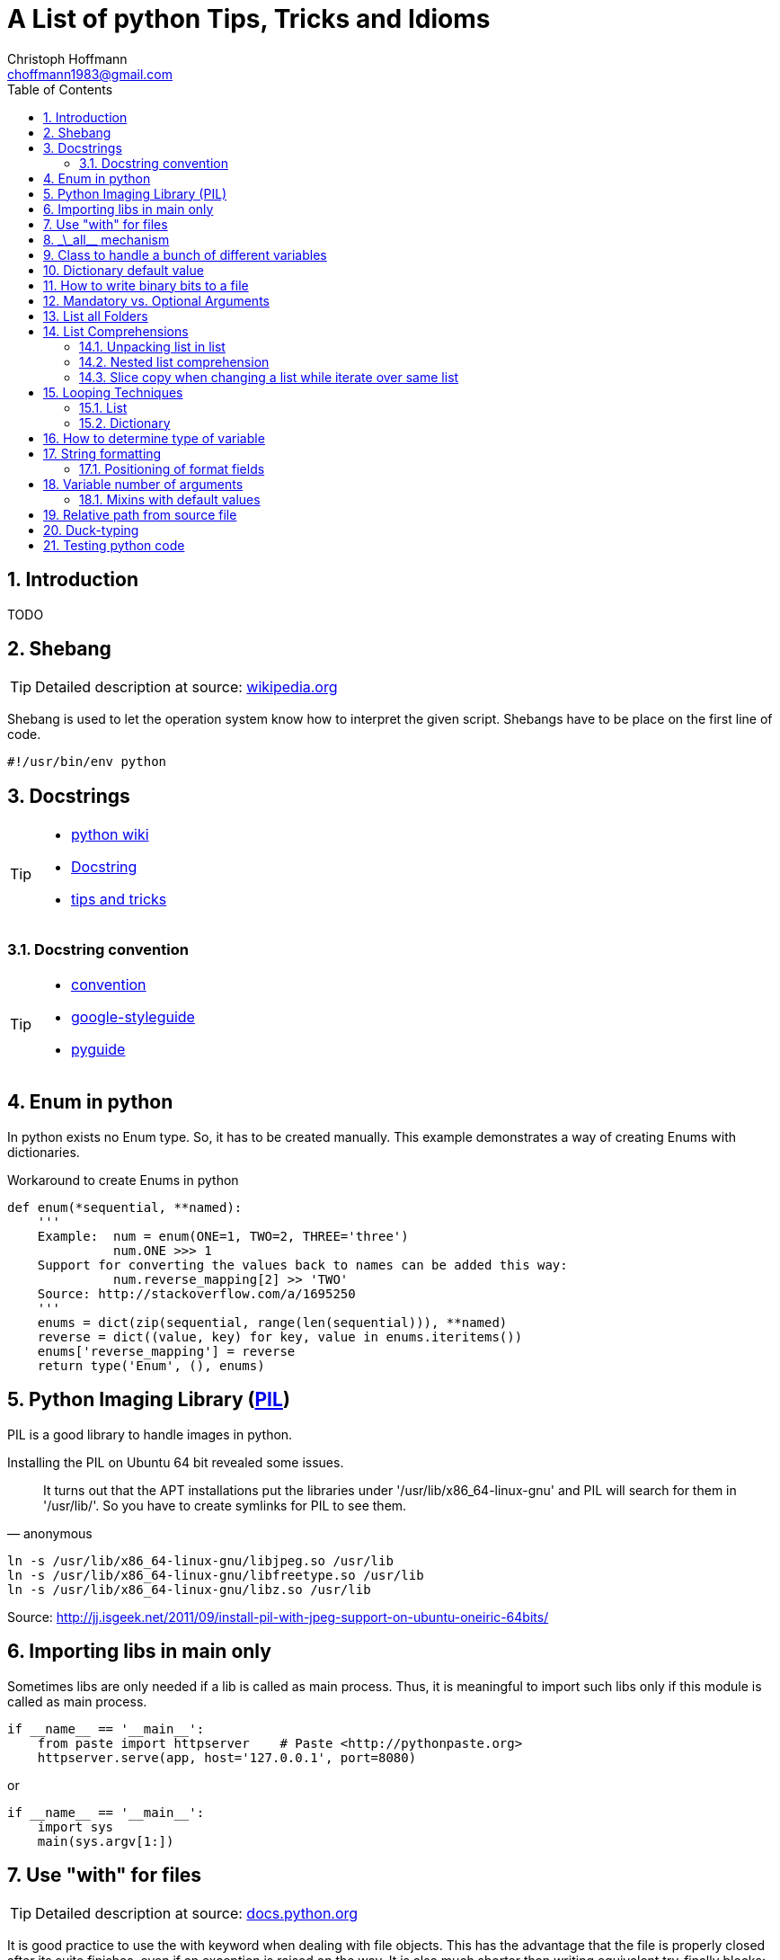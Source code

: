 = A List of +python+ Tips, Tricks and Idioms
:Author:                Christoph Hoffmann
:Email:                 choffmann1983@gmail.com
:Revision:              0.0.1 'http://semver.org/[(semver)]'
:source-highlighter:    highlight
:numbered:
:toc:                   // set table of content
:icons:                 // search for icons in :inconsdir: (default: ./images/icons.)
:iconsdir:              ../asciidoc/images/icons
:imagesdir:             ../asciidoc/images/
// :scriptsdir:            ../asciidoc/js
// :linkcss:

:language:              python

== Introduction

TODO

== Shebang 

[TIP]
==========================
Detailed description at source: https://en.wikipedia.org/wiki/Shebang_(Unix)[wikipedia.org]
==========================

Shebang is used to let the operation system know how to interpret the given script. Shebangs have to be place on the first line of code.

[source,python]
----
#!/usr/bin/env python
----


== Docstrings

[TIP]
==========================
* https://en.wikipedia.org/wiki/Docstring#Python[python wiki]
* http://tovid.wikia.com/wiki/Python_tips/Docstrings[Docstring]
* http://www.onlamp.com/lpt/a/python/2001/05/17/docstrings.html[tips and tricks]
==========================


=== Docstring convention

[TIP]
==========================
* http://www.python.org/dev/peps/pep-0257/[convention]
* https://code.google.com/p/google-styleguide/[google-styleguide]
* http://google-styleguide.googlecode.com/svn/trunk/pyguide.html[pyguide]
==========================

== Enum in python

In python exists no Enum type. So, it has to be created manually. This example demonstrates a way of creating Enums with dictionaries.

.Workaround to create Enums in python
[source,python]
----
def enum(*sequential, **named):
    '''
    Example:  num = enum(ONE=1, TWO=2, THREE='three')
              num.ONE >>> 1
    Support for converting the values back to names can be added this way:
              num.reverse_mapping[2] >> 'TWO'
    Source: http://stackoverflow.com/a/1695250
    '''
    enums = dict(zip(sequential, range(len(sequential))), **named)
    reverse = dict((value, key) for key, value in enums.iteritems())
    enums['reverse_mapping'] = reverse
    return type('Enum', (), enums)
----    


== Python Imaging Library (http://www.pythonware.com/products/pil/[PIL])

PIL is a good library to handle images in python.

Installing the PIL on Ubuntu 64 bit revealed some issues.

[quote, anonymous]
It turns out that the APT installations put the libraries under '/usr/lib/x86_64-linux-gnu' and PIL will search for them in '/usr/lib/'. So you have to create symlinks for PIL to see them.

[source,shell]
----
ln -s /usr/lib/x86_64-linux-gnu/libjpeg.so /usr/lib
ln -s /usr/lib/x86_64-linux-gnu/libfreetype.so /usr/lib
ln -s /usr/lib/x86_64-linux-gnu/libz.so /usr/lib
----
Source: http://jj.isgeek.net/2011/09/install-pil-with-jpeg-support-on-ubuntu-oneiric-64bits/



== Importing libs in main only

Sometimes libs are only needed if a lib is called as main process. Thus, it is meaningful to import such libs only if this module is called as main process. 

[source,python]
----
if __name__ == '__main__':
    from paste import httpserver    # Paste <http://pythonpaste.org>
    httpserver.serve(app, host='127.0.0.1', port=8080)  
----

or

[source,python]
----
if __name__ == '__main__':
    import sys
    main(sys.argv[1:])
----


== Use "with" for files 

[TIP]
Detailed description at source: http://docs.python.org/2/tutorial/inputoutput.html#methods-of-file-objects[docs.python.org]

It is good practice to use the with keyword when dealing with file objects. This has the advantage that the file is properly closed after its suite finishes, even if an exception is raised on the way. It is also much shorter than writing equivalent try-finally blocks:

[source,python]
----
with open('workfile', 'r') as f:
    read_data = f.read()

doOtherStuff()  # <1>
----
<1> f is closed here automatically even if  an exception raised

or with multiple files

[source,python]
----
with open('a', 'w') as a, open('b', 'w') as b:
    data_a = a.read()
    data_b = b.read()

doOtherStuff()  # <1>
----
<1> a and b are closed here automatically even if  an exception raised


:test_link: http://www.python.org/dev/peps/pep-0008/#global-variable-names[#]
== \_\_all__ mechanism

Use \_\_all__ mechanism to prevent name clashes if you import a module by _from M import *_ [Source: {test_link}]

.foobar.py
[source,python]
----
# Specify what is visible from other modules if current module imported by
# from M import *
__all__ = ['foobar'] # only foobar is visible


foobar = 'hey'
foobarprivate = 'should not be seen'
----

.main.py
[source,python]
----
from foobar import *

foobar          # <1>
foobarprivate   # <2>
----
<1> Ok
<2> Error


== Class to handle a bunch of different variables 

[TIP]
Detailed description at source: http://code.activestate.com/recipes/52308-the-simple-but-handy-collector-of-a-bunch-of-named/?in=user-97991[code.activestate.com]

[source, python]
----
class Bunch(dict):
    def __init__(self, **kw):
        dict.__init__(self, kw)     # <1>
        self.__dict__.update(kw)

# that's it!  Now, you can create a Bunch
# whenever you want to group a few variables:

point = Bunch(datum=y, squared=y*y, coord=x)

# and of course you can read/write the named
# attributes you just created, add others, del
# some of them, etc, etc:
if point.squared > threshold:
    point.isok = 1
----

<1> This has the added benefit that it can directly be printed and it shows its contents in interactive environments like ipython.


== Dictionary default value 

[TIP]
Detailed description at source: http://stackoverflow.com/questions/101268/hidden-features-of-python[stackoverflow.com]

[source,python]
----
d = {}                      # empty dictionary
dafaultKey = 1234           # default value for key
d['key']                    # -> exception 'KeyError'
d.get('key')                # -> None
d.get('key', dafaultKey)    # -> defaultKey = 1234
# Great for:
d['key'] = d.get('key', dafaultKey) + 1
----


== How to write binary bits to a file

[source,python]
----
import struct                               # <1>

num = [1,2,3,4]

# 'B' : unsigned byte -> 0..255
data = struct.pack('BBBB', *num)            # <2>
# more general:
data = struct.pack('B' * len(num), *num)    # <2>

filename = 'test.bin'
with open(filename, 'wb') as f:
    f.write(data)
----

<1> Link: http://docs.python.org/2/library/struct.html[struct]
<2> Link: http://docs.python.org/2/library/struct.html#struct.pack[struct.pack]


== Mandatory vs. Optional Arguments

Sometimes it is useful to have arguments which are mandatory while others are not necessary because they can be predicted, inferred by other values or they have some default values.

[source,python]
----
def func(v1, v2, **args):
    defaultV3 = -1
    v3 = args.get('v3', defaultV3)
    print v1, v2, v3

func(1, 2, v3=22)       # <1>
func(1, 2)              # <2>
----
<1> >>> 1  2 22
<2> >>> 1 2 -1


== List all Folders

[source,python]
----
import os


folder = [f for f in os.listdir('.') if os.path.isdir(f)]                       # <1>

of = '/path/to/other/folder'         # working folder
folder = [f for f in os.listdir(of) if os.path.isdir(os.path.join(of, f))]      # <2>
----

<1> Only works if one is looking for folders in the current folder
<2> More general case



== List Comprehensions 

[TIP]
Detailed description at source: http://docs.python.org/2.7/tutorial/datastructures.html#list-comprehensions[docs.python.org]

Compact way to generate specific lists.

[source,python]
----
[(x, y) for x in [1, 2, 3] for y in [3, 1, 5] if x!=z]  # <1>
----

<1> >>> [(1, 3), (1, 5), (2, 3), (2, 1), (2, 5), (3, 1), (3, 5)]

=== Unpacking list in list

[source,python]
----
vec = [[1, 2, 3], [4, 5, 6], [7, 8, 9]]
[num for elem in vec for num in elem]   # <1>
----

<1> >>> [1, 2, 3, 4, 5, 6, 7, 9]

=== Nested list comprehension

[source,python]
----
matrix = [
    [1, 5, 9],
    [2, 6, 10],
    [3, 7, 11],
    [4, 8, 12]
]

matrix_trans = [[row[n] for row in matrix] for n in range(len(matrix))]  
print matrix_trans      # <1>
----

<1> >>> \[[1, 2, 3, 4], [5, 6, 7, 8], [9, 10, 11, 12]]


=== Slice copy when changing a list while iterate over same list

To change a sequence you are iterating over while inside the loop (for example to duplicate certain items), it is recommended that you first make a copy. Looping over a sequence does not implicitly make a copy. The slice notation makes this especially convenient [http://docs.python.org/2.7/tutorial/datastructures.html#looping-techniques[#]]:

[source,python]
----
words = ['cat', 'window', 'defenestrate']
for w in words[:]:  # Loop over a slice copy of the entire list.
    if len(w) > 6:
        words.insert(0, w)

words       # <1>
----

<1> >>> ['defenestrate', 'cat', 'window', 'defenestrate']

== Looping Techniques 

[TIP]
==========================
* Detailed description at source: http://docs.python.org/2.7/tutorial/datastructures.html#looping-techniques[docs.python.org]
* todo
==========================


=== List

To retreive index and value use `enumerate()`.

[source,python]
----
for i, v in enumerate(['tic', 'tac', 'toe']):
    print i, v
----

=== Dictionary

Iterate over the complete dictionary.

[source,python]
--------------------------
knights = {'gallahad': 'the pure', 'robin': 'the brave'}
for k, v in knights.iteritems():
    print k, v
--------------------------


== How to determine type of variable

[source, python]
--------------------------
type([]]) is list   # <1>
--------------------------
<1> `>>> True`

.Examples
[source, python]
--------------------------
i = 123
type(i)             # <1>
type(i) is int      # <2>
i = 123456789L
type(i)             # <3>
type(i) is long     # <4>
i = 123.456
type(i)             # <5>
type(i) is float    # <6>
--------------------------
<1> `>>> <type 'int'>`
<2> `>>> True`
<3> `>>> <type 'long'>`
<4> `>>> True`
<5> `>>> <type 'float'>`
<6> `>>> True`


== String formatting

[TIP]
==========================
* http://docs.python.org/2.7/tutorial/inputoutput.html[inputoutput.html]
==========================

.Using .format()
[source, python]
--------------------------
print 'We are the {} who say "{}!"'.format('knights', 'Ni')     # <1>
--------------------------
<1> `>>> We are the knights who say "Ni!"`

or

=== Positioning of format fields

The brackets and characters within them (called format fields) are replaced with the objects passed into the `str.format()` method. A number in the brackets refers to the position of the object passed into the `str.format()` method.

.With numbers
[source, python]
--------------------------
print '{0} and {1}'.format('spam', 'eggs')      # <1>

print '{1} and {0}'.format('spam', 'eggs')      # <2>
--------------------------
<1> `>>> spam and eggs`
<2> `>>> eggs and spam`

.With keys
[source, python]
--------------------------
print 'This {food} is {adjective}.'.format(food='spam', adjective='absolutely horrible')    # <1>
--------------------------
<1> `>>> This spam is absolutely horrible.`


== Variable number of arguments

[TIP]
==========================
* http://www.saltycrane.com/blog/2008/01/how-to-use-args-and-kwargs-in-python/[how-to-use-args-and-kwargs-in-python]
==========================

.Multiple key-value arguments
[source]
--------------------------
def myfunc(**kwargs):
    # kwargs is a dictionary.
    for k,v in kwargs.iteritems():
         print "%s = %s" % (k, v)

myfunc(abc=123, efh=456)        # <1>

keywords = {'abc': 123, 'efh': 456}
myfunc(**keywords)              # <2>
--------------------------
<1> `>>> abc = 123`
+
`>>> efh = 456`

<2> <1> and <2> are equivalent


.Mix of list an key-value arguments
[source]
--------------------------
def myfunc2(*args, **kwargs):   # <1>
   for a in args:
       print a
   for k,v in kwargs.iteritems():
       print "%s = %s" % (k, v)

myfunc2(1, 2, 3, banan=123)     # <2>

keywords = {'banan': 123}
listargs = [1,2,3]
myfunc2(*listargs, **keywords)     # <3>
--------------------------
<1> `*args` = list arguments; `**kwargs` = keyword arguments
<2> `>>> 1` 
+
`>>> 2`
+
`>>> 3` 
+
`>>> banan = 123`

<3> -> <2> and <3> are equivalent

=== Mixins with default values

[TIP]
==========================
* http://www.network-theory.co.uk/docs/pytut/DefaultArgumentValues.html[DefaultArgumentValues]
==========================

[WARNING]
==========================
*Important warning*: The default value is evaluated only once. This makes a difference when the default is a mutable object such as a list, dictionary, or instances of most classes. Thus, it is often better to have a default value of `None` and create the default object inside the function.
==========================

Often it is useful to provide default values for the arguments which haven't been provided to the function.

The following source code is an example of function with two variables which are mandatory and following optional argument list and dictionary. Note: the dictionary optional values has to be at end since it is not allowed to have a non-keyword argument after a keyword argument. This raises a +*[red]#SyntaxError:# non-keyword arg after keyword arg*+ exception.

.Example code for mix of mandatory args and optional list and keyword args
[source]
--------------------------
def func(mandatoryArg1, mandatoryArg2, *optionalList=None, **optionalDict=None):
    someList = [1,2,3]

    default = [
        {'key': foo', 'default': '123'}
        {'key': foobar', 'default': '3.14'}
    ]

    if (not optionalList is None and len(optionalList) > 0):
        someList = optionalList

    if (optionalDict is None):
        optionalDict = {}

    # get default value if not provide by callee and save it in dictionary
    foo = optionalDict.get(default[0]['key'], default[0]['default'])
    optionalDict[default[0]['key']] = foo

    foobar = optionalDict.get(default[1]['key'], default[1]['default'])
    optionalDict[default[1]['key']] = foobar

    doSomething(mandatoryArg1, mandatoryArg2, *someList, **optionalDict)
--------------------------

== Relative path from source file

If you want to call a program relative to the current source file it is not possible to just use `../bin/foobar` since `Popen()` or its equivalent `subprocess.call()` needs the absolute of the program.

.Example
[source]
--------------------------
#/usr/bin/env python
from subprocess import Popen, PIPE
from os.path import abspath, dirname, join

path = abspath(join(dirname(__file__), '../bin/foobar'))
spam, eggs = Popen(path, stdout=PIPE, stderr=PIPE).communicate()
--------------------------


== Duck-typing

[quote, 'http://docs.python.org/2/glossary.html#term-duck-typing[term-duck-typing]', python docs]
__________________________
A programming style which does not look at an object’s type to determine if it has the right interface; instead, the method or attribute is simply called or used (“If it looks like a duck and quacks like a duck, it must be a duck.”) By emphasizing interfaces rather than specific types, well-designed code improves its flexibility by allowing polymorphic substitution. Duck-typing avoids tests using type() or isinstance(). (Note, however, that duck-typing can be complemented with abstract base classes.) Instead, it typically employs hasattr() tests or EAFP programming.
__________________________

.Example https://en.wikipedia.org/wiki/Duck_typing#In_Python[wiki]
[source]
--------------------------
try:
    mallard.quack()
except (AttributeError, TypeError):
    print("mallard can't quack()")
--------------------------    


== Testing python code
In general there exists two main testing mechanisms one is http://docs.python.org/2/library/unittest.html[unittest] and the other is http://docs.python.org/2/library/doctest.html[doctest]. Both are good ways to verify that the code is correct. However both testing mechanisms have their drawbacks. 

While doctest clutters the docstring, it is a good way to give examples and to see if the docstring is consistent with the actual source code.

Unitest keeps the actual testing separate from the source code, which helps to not blow up the source code, but it does not check if docstring and source code are consistent.

Nevertheless I find it a good practice to combine both methods, but to reverse the usage of docsttest. Thus, the docstring is used as a way to provide examples how to use the method and to see if the docstring is consistent with the source code. The actual and comprehensive testing is done by a unittest.

.Summary
**************************
* http://docs.python.org/2/library/unittest.html[unittest]: comprehensive testing
* http://docs.python.org/2/library/doctest.html[doctest]: provide examples in docstring and check if docstring is consistent with source code.
**************************



//////////////////////////
CommentBlock:     //////////////////////////
PassthroughBlock: ++++++++++++++++++++++++++
ListingBlock:     --------------------------
LiteralBlock:     ..........................
SidebarBlock:     **************************
QuoteBlock:       __________________________
ExampleBlock:     ==========================
OpenBlock:        --
//////////////////////////
